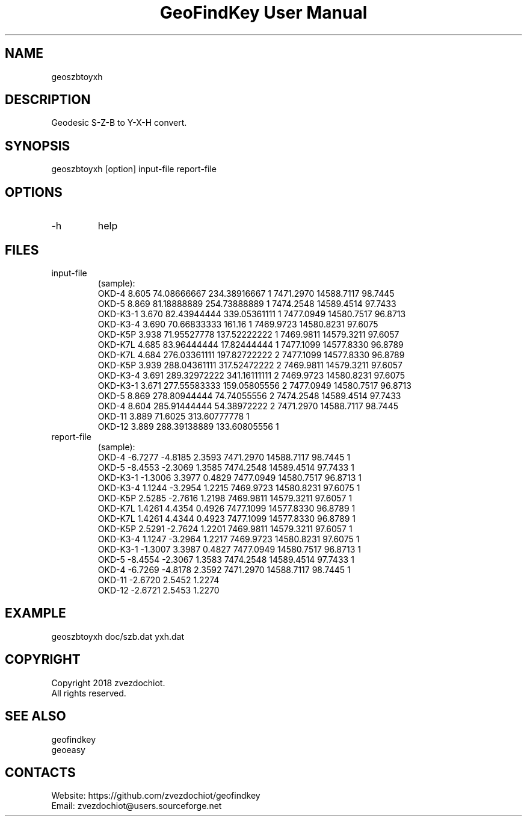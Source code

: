 .TH "GeoFindKey User Manual" 1.5 "24 May 2018" "GeoFindKey documentation"

.SH NAME
geoszbtoyxh

.SH DESCRIPTION
Geodesic S-Z-B to Y-X-H convert.

.SH SYNOPSIS
geoszbtoyxh [option] input-file report-file

.SH OPTIONS
.TP
-h
help

.SH FILES
.TP
input-file
(sample):
 OKD-4     8.605  74.08666667   234.38916667  1  7471.2970  14588.7117  98.7445
 OKD-5     8.869  81.18888889   254.73888889  1  7474.2548  14589.4514  97.7433
 OKD-K3-1  3.670  82.43944444   339.05361111  1  7477.0949  14580.7517  96.8713
 OKD-K3-4  3.690  70.66833333   161.16        1  7469.9723  14580.8231  97.6075
 OKD-K5P   3.938  71.95527778   137.52222222  1  7469.9811  14579.3211  97.6057
 OKD-K7L   4.685  83.96444444   17.82444444   1  7477.1099  14577.8330  96.8789
 OKD-K7L   4.684  276.03361111  197.82722222  2  7477.1099  14577.8330  96.8789
 OKD-K5P   3.939  288.04361111  317.52472222  2  7469.9811  14579.3211  97.6057
 OKD-K3-4  3.691  289.32972222  341.16111111  2  7469.9723  14580.8231  97.6075
 OKD-K3-1  3.671  277.55583333  159.05805556  2  7477.0949  14580.7517  96.8713
 OKD-5     8.869  278.80944444  74.74055556   2  7474.2548  14589.4514  97.7433
 OKD-4     8.604  285.91444444  54.38972222   2  7471.2970  14588.7117  98.7445
 OKD-11    3.889  71.6025       313.60777778  1
 OKD-12    3.889  288.39138889  133.60805556  1
.TP
report-file
(sample):
 OKD-4 -6.7277 -4.8185 2.3593 7471.2970 14588.7117 98.7445 1
 OKD-5 -8.4553 -2.3069 1.3585 7474.2548 14589.4514 97.7433 1
 OKD-K3-1 -1.3006 3.3977 0.4829 7477.0949 14580.7517 96.8713 1
 OKD-K3-4 1.1244 -3.2954 1.2215 7469.9723 14580.8231 97.6075 1
 OKD-K5P 2.5285 -2.7616 1.2198 7469.9811 14579.3211 97.6057 1
 OKD-K7L 1.4261 4.4354 0.4926 7477.1099 14577.8330 96.8789 1
 OKD-K7L 1.4261 4.4344 0.4923 7477.1099 14577.8330 96.8789 1
 OKD-K5P 2.5291 -2.7624 1.2201 7469.9811 14579.3211 97.6057 1
 OKD-K3-4 1.1247 -3.2964 1.2217 7469.9723 14580.8231 97.6075 1
 OKD-K3-1 -1.3007 3.3987 0.4827 7477.0949 14580.7517 96.8713 1
 OKD-5 -8.4554 -2.3067 1.3583 7474.2548 14589.4514 97.7433 1
 OKD-4 -6.7269 -4.8178 2.3592 7471.2970 14588.7117 98.7445 1
 OKD-11 -2.6720 2.5452 1.2274
 OKD-12 -2.6721 2.5453 1.2270

.SH EXAMPLE
geoszbtoyxh doc/szb.dat yxh.dat

.SH COPYRIGHT
Copyright 2018 zvezdochiot.
 All rights reserved.

.SH SEE ALSO
 geofindkey
 geoeasy

.SH CONTACTS
 Website: https://github.com/zvezdochiot/geofindkey
 Email: zvezdochiot@users.sourceforge.net
